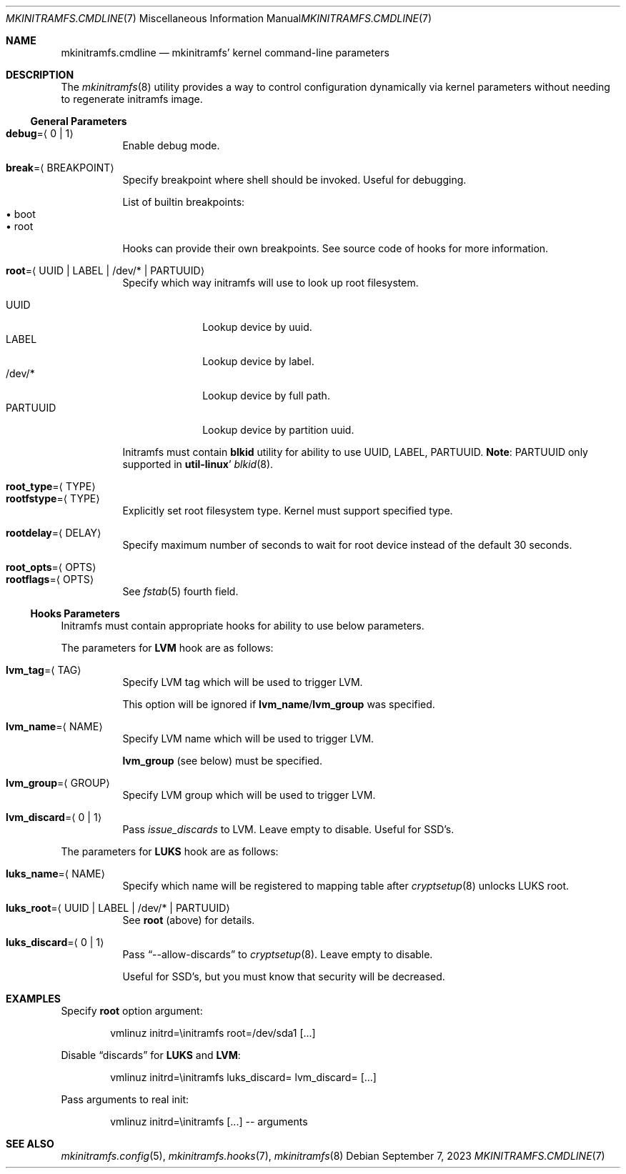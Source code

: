 .\" mkinitramfs.cmdline(7) manual page
.\" See COPYING and COPYRIGHT files for corresponding information.
.Dd September 7, 2023
.Dt MKINITRAMFS.CMDLINE 7
.Os
.\" ==================================================================
.Sh NAME
.Nm mkinitramfs.cmdline
.Nd mkinitramfs' kernel command-line parameters
.\" ==================================================================
.Sh DESCRIPTION
The
.Xr mkinitramfs 8
utility provides a way to control configuration dynamically via kernel
parameters without needing to regenerate initramfs image.
.\" ------------------------------------------------------------------
.Ss General Parameters
.Bl -tag -width Ds -compact
.It Sy debug Ns = Ns Aq 0 | 1
Enable debug mode.
.Pp
.It Sy break Ns = Ns Aq BREAKPOINT
Specify breakpoint where shell should be invoked.
Useful for debugging.
.Pp
List of builtin breakpoints:
.Bl -tag -width XX -compact
.It \(bu boot
.It \(bu root
.El
.Pp
Hooks can provide their own breakpoints.
See source code of hooks for more information.
.Pp
.It Sy root Ns = Ns Aq UUID | LABEL | /dev/* | PARTUUID
Specify which way initramfs will use to look up root filesystem.
.Pp
.Bl -tag -width PARTUUID -compact
.It UUID
Lookup device by uuid.
.It LABEL
Lookup device by label.
.It /dev/*
Lookup device by full path.
.It PARTUUID
Lookup device by partition uuid.
.El
.Pp
Initramfs must contain
.Sy blkid
utility for ability to use UUID, LABEL, PARTUUID.
.Sy Note :
PARTUUID only supported in
.Sy util-linux Ns '
.Xr blkid 8 .
.Pp
.It Sy root_type Ns = Ns Aq TYPE
.It Sy rootfstype Ns = Ns Aq TYPE
Explicitly set root filesystem type.
Kernel must support specified type.
.Pp
.It Sy rootdelay Ns = Ns Aq DELAY
Specify maximum number of seconds to wait for root device instead of
the default 30 seconds.
.Pp
.It Sy root_opts Ns = Ns Aq OPTS
.It Sy rootflags Ns = Ns Aq OPTS
See
.Xr fstab 5
fourth field.
.El
.\" ------------------------------------------------------------------
.Ss Hooks Parameters
Initramfs must contain appropriate hooks for ability to use below
parameters.
.Pp
The parameters for
.Sy LVM
hook are as follows:
.Bl -tag -width Ds
.It Sy lvm_tag Ns = Ns Aq TAG
Specify LVM tag which will be used to trigger LVM.
.Pp
This option will be ignored if
.Sy lvm_name Ns / Ns Sy lvm_group
was specified.
.It Sy lvm_name Ns = Ns Aq NAME
Specify LVM name which will be used to trigger LVM.
.Pp
.Sy lvm_group
(see below) must be specified.
.It Sy lvm_group Ns = Ns Aq GROUP
Specify LVM group which will be used to trigger LVM.
.It Sy lvm_discard Ns = Ns Aq 0 | 1
Pass
.Em issue_discards
to LVM.
Leave empty to disable.
Useful for SSD's.
.El
.Pp
The parameters for
.Sy LUKS
hook are as follows:
.Bl -tag -width Ds
.It Sy luks_name Ns = Ns Aq NAME
Specify which name will be registered to mapping table after
.Xr cryptsetup 8
unlocks LUKS root.
.It Sy luks_root Ns = Ns Aq UUID | LABEL | /dev/* | PARTUUID
See
.Sy root
(above) for details.
.It Sy luks_discard Ns = Ns Aq 0 | 1
Pass
.Dq --allow-discards
to
.Xr cryptsetup 8 .
Leave empty to disable.
.Pp
Useful for SSD's, but you must know that security will be decreased.
.El
.\" ==================================================================
.Sh EXAMPLES
Specify
.Sy root
option argument:
.Bd -literal -offset indent
vmlinuz initrd=\einitramfs root=/dev/sda1 [...]
.Ed
.Pp
Disable
.Dq discards
for
.Sy LUKS
and
.Sy LVM :
.Bd -literal -offset indent
vmlinuz initrd=\einitramfs luks_discard= lvm_discard= [...]
.Ed
.Pp
Pass arguments to real init:
.Bd -literal -offset indent
vmlinuz initrd=\einitramfs [...] -- arguments
.Ed
.\" ==================================================================
.Sh SEE ALSO
.Xr mkinitramfs.config 5 ,
.Xr mkinitramfs.hooks 7 ,
.Xr mkinitramfs 8
.\" vim: cc=72 tw=70
.\" End of file.
